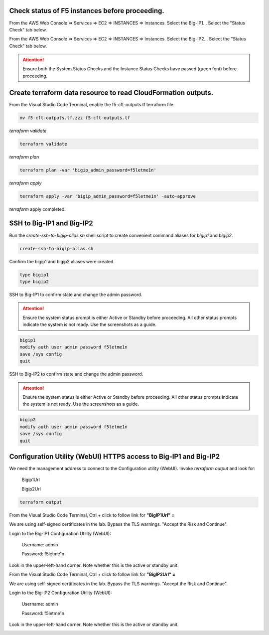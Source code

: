 Check status of F5 instances before proceeding.
-----------------------------------------------

From the AWS Web Console => Services => EC2 => INSTANCES => Instances. Select the Big-IP1... Select the "Status Check" tab below.

.. image:: ./images/1_aws_console_ec2_bigip_status_check.png
  :scale: 50%

From the AWS Web Console => Services => EC2 => INSTANCES => Instances. Select the Big-IP2... Select the "Status Check" tab below.

.. image:: ./images/2_aws_console_ec2_bigip_status_check2.png
  :scale: 50%

.. attention::

   Ensure both the System Status Checks and the Instance Status Checks have passed (green font) before proceeding.

Create terraform data resource to read CloudFormation outputs.
--------------------------------------------------------------

From the Visual Studio Code Terminal, enable the f5-cft-outputs.tf terraform file.

.. code-block:: bash

   mv f5-cft-outputs.tf.zzz f5-cft-outputs.tf

.. image:: ./images/3_vscode_mv_f5_cft_outputs_zzz_to_tf.png
  :scale: 50%

`terraform validate`

.. code-block:: bash

   terraform validate

.. image:: ./images/5_vscode_terraform_validate.png
  :scale: 50%

`terraform plan`

.. code-block:: bash

   terraform plan -var 'bigip_admin_password=f5letme1n'

.. image:: ./images/6_vscode_terraform_plan.png
  :scale: 50%

`terraform apply`

.. code-block:: bash

   terraform apply -var 'bigip_admin_password=f5letme1n' -auto-approve

.. image:: ./images/7_vscode_terraform_apply.png
  :scale: 50%

`terraform` apply completed.

.. image:: ./images/8_vscode_terraform_apply_complete.png
  :scale: 50%

SSH to Big-IP1 and Big-IP2
--------------------------
Run the `create-ssh-to-bigip-alias.sh` shell script to create convenient command aliases for `bigip1` and `bigip2`.

.. code-block:: bash

   create-ssh-to-bigip-alias.sh

.. image:: ./images/9_create_ssh_to_bigip_alias.png
  :scale: 50%

Confirm the bigip1 and bigip2 aliases were created.

.. code-block:: bash

   type bigip1
   type bigip2

.. image:: ./images/10_type_bigip_alias.png
  :scale: 50%

SSH to Big-IP1 to confirm state and change the admin password.

.. attention::

   Ensure the system status prompt is either Active or Standby before proceeding. All other status prompts indicate the system is not ready. Use the screenshots as a guide.

.. code-block:: bash

   bigip1
   modify auth user admin password f5letme1n
   save /sys config
   quit
   
.. image:: ./images/11_bigip1_confirm_state.png
  :scale: 50%

.. image:: ./images/12_bigip1_modify_auth.png
  :scale: 50%

SSH to Big-IP2 to confirm state and change the admin password.

.. attention::

   Ensure the system status is either Active or Standby before proceeding. All other status prompts indicate the system is not ready. Use the screenshots as a guide.

.. code-block:: bash

   bigip2
   modify auth user admin password f5letme1n
   save /sys config
   quit

.. image:: ./images/13_bigip2_modify_auth.png
  :scale: 50%

Configuration Utility (WebUI) HTTPS access to Big-IP1 and Big-IP2
-----------------------------------------------------------------
We need the management address to connect to the Configuration utility (WebUI). Invoke `terraform output` and look for:

  Bigip1Url
  
  Bigip2Url

.. code-block:: bash

   terraform output

.. image:: ./images/14_terraform_output_cft.png
  :scale: 50%

From the Visual Studio Code Terminal, Ctrl + click to follow link for **"BigIP1Url" =** 

.. image:: ./images/16_bigip1_url.png
  :scale: 50%

We are using self-signed certificates in the lab. Bypass the TLS warnings. "Accept the Risk and Continue".

.. image:: ./images/17_bigip1_bypass_tls_warning.png
  :scale: 50%

Login to the Big-IP1 Configuration Utility (WebUI):

  Username: admin

  Password: f5letme1n

.. image:: ./images/18_bigip1_login.png
  :scale: 50%

Look in the upper-left-hand corner. Note whether this is the active or standby unit.

.. image:: ./images/18a_bigip1_login_active.png
  :scale: 50%

From the Visual Studio Code Terminal, Ctrl + click to follow link for **"BigIP2Url" =** 

.. image:: ./images/19_bigip2_url.png
  :scale: 50%

We are using self-signed certificates in the lab. Bypass the TLS warnings. "Accept the Risk and Continue".

.. image:: ./images/20_bigip2_bypass_tls_warning.png
  :scale: 50%

Login to the Big-IP2 Configuration Utility (WebUI):

  Username: admin
  
  Password: f5letme1n

.. image:: ./images/21_bigip2_login.png
  :scale: 50%

Look in the upper-left-hand corner. Note whether this is the active or standby unit.

.. image:: ./images/21a_bigip2_login_active.png
  :scale: 50%